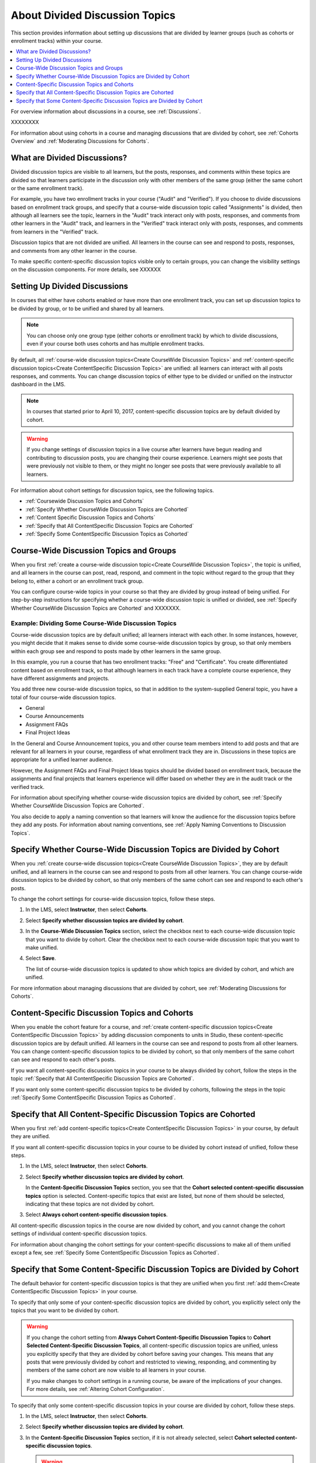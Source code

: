 
.. _About Divided Discussions:

###################################
About Divided Discussion Topics
###################################

This section provides information about setting up discussions that are
divided by learner groups (such as cohorts or enrollment tracks) within your
course.

.. contents::
  :local:
  :depth: 1

For overview information about discussions in a course, see :ref:`Discussions`.

XXXXXXXX

For information about using cohorts in a course and managing discussions that
are divided by cohort, see :ref:`Cohorts Overview` and :ref:`Moderating
Discussions for Cohorts`.


******************************
What are Divided Discussions?
******************************

Divided discussion topics are visible to all learners, but the posts, responses,
and comments within these topics are divided so that learners participate in the
discussion only with other members of the same group (either the same cohort or
the same enrollment track).

For example, you have two enrollment tracks in your course ("Audit" and
"Verified"). If you choose to divide discussions based on enrollment track
groups, and specify that a course-wide discussion topic called "Assignments"
is divided, then although all learners see the topic, learners in the "Audit"
track interact only with posts, responses, and comments from other learners in
the "Audit" track, and learners in the "Verified" track interact only with
posts, responses, and comments from learners in the "Verified" track.

Discussion topics that are not divided are unified. All learners in the course
can see and respond to posts, responses, and comments from any other learner
in the course.


To make specific content-specific discussion topics visible only to certain
groups, you can change the visibility settings on the discussion components. For
more details, see XXXXXX


******************************
Setting Up Divided Discussions
******************************

In courses that either have cohorts enabled or have more than one enrollment
track, you can set up discussion topics to be divided by group, or to be
unified and shared by all learners.

.. note:: You can choose only one group type (either cohorts or enrollment
   track) by which to divide discussions, even if your course both uses
   cohorts and has multiple enrollment tracks.

By default, all :ref:`course-wide discussion topics<Create CourseWide
Discussion Topics>` and :ref:`content-specific discussion topics<Create
ContentSpecific Discussion Topics>` are unified: all learners can interact
with all posts responses, and comments. You can change discussion topics of
either type to be divided or unified on the instructor dashboard in the LMS.

.. note:: In courses that started prior to April 10, 2017, content-specific
   discussion topics are by default divided by cohort.


.. warning:: If you change settings of discussion topics in a live course
   after learners have begun reading and contributing to discussion posts, you
   are changing their course experience. Learners might see posts that were
   previously not visible to them, or they might no longer see posts that were
   previously available to all learners.

For information about cohort settings for discussion topics, see the following
topics.

* :ref:`Coursewide Discussion Topics and Cohorts`
* :ref:`Specify Whether CourseWide Discussion Topics are Cohorted`
* :ref:`Content Specific Discussion Topics and Cohorts`
* :ref:`Specify that All ContentSpecific Discussion Topics are Cohorted`
* :ref:`Specify Some ContentSpecific Discussion Topics as Cohorted`


.. _Coursewide Discussion Topics and Groups:

***********************************************
Course-Wide Discussion Topics and Groups
***********************************************

When you first :ref:`create a course-wide discussion topic<Create CourseWide
Discussion Topics>`, the topic is unified, and all learners in the course can
post, read, respond, and comment in the topic without regard to the group that
they belong to, either a cohort or an enrollment track group.

You can configure course-wide topics in your course so that they are divided
by group instead of being unified. For step-by-step instructions for
specifying whether a course-wide discussion topic is unified or divided, see
:ref:`Specify Whether CourseWide Discussion Topics are Cohorted` and XXXXXXX.

=====================================================
Example: Dividing Some Course-Wide Discussion Topics
=====================================================

Course-wide discussion topics are by default unified; all learners interact
with each other. In some instances, however, you might decide that it makes
sense to divide some course-wide discussion topics by group, so that only
members within each group see and respond to posts made by other learners in
the same group.

In this example, you run a course that has two enrollment tracks: "Free" and
"Certificate". You create differentiated content based on enrollment track, so
that although learners in each track have a complete course experience, they
have different assignments and projects.

You add three new course-wide discussion topics, so that in addition to the
system-supplied General topic, you have a total of four course-wide
discussion topics.

* General
* Course Announcements
* Assignment FAQs
* Final Project Ideas

In the General and Course Announcement topics, you and other course team
members intend to add posts and that are relevant for all learners in your course,
regardless of what enrollment track they are in. Discussions in these topics
are appropriate for a unified learner audience.

However, the Assignment FAQs and Final Project Ideas topics should be divided
based on enrollment track, because the assignments and final projects that
learners experience will differ based on whether they are in the audit track
or the verified track.

For information about specifying
whether course-wide discussion topics are divided by cohort, see :ref:`Specify
Whether CourseWide Discussion Topics are Cohorted`.

You also decide to apply a naming convention so that learners will know the
audience for the discussion topics before they add any posts. For information
about naming conventions, see :ref:`Apply Naming Conventions to Discussion
Topics`.

.. _Specify Whether CourseWide Discussion Topics are Cohorted:

********************************************************************
Specify Whether Course-Wide Discussion Topics are Divided by Cohort
********************************************************************

When you :ref:`create course-wide discussion topics<Create CourseWide
Discussion Topics>`, they are by default unified, and all learners in the
course can see and respond to posts from all other learners. You can change
course-wide discussion topics to be divided by cohort, so that only members of
the same cohort can see and respond to each other's posts.

To change the cohort settings for course-wide discussion topics, follow these
steps.

#. In the LMS, select **Instructor**, then select **Cohorts**.

#. Select **Specify whether discussion topics are divided by cohort**.

#. In the **Course-Wide Discussion Topics** section, select the checkbox next
   to each course-wide discussion topic that you want to divide by cohort.
   Clear the checkbox next to each course-wide discussion topic that you want
   to make unified.

#. Select **Save**.

   The list of course-wide discussion topics is updated to show which topics
   are divided by cohort, and which are unified.

   .. image:: ../../../shared/images/CohortDiscussionsCourseWide.png
     :alt: Two course-wide discussion topics in list, one cohorted and one
       unified.
     :width: 400

For more information about managing discussions that are divided by cohort, see
:ref:`Moderating Discussions for Cohorts`.

.. _Content Specific Discussion Topics and Cohorts:

**********************************************
Content-Specific Discussion Topics and Cohorts
**********************************************

When you enable the cohort feature for a course, and :ref:`create content-specific
discussion topics<Create ContentSpecific Discussion Topics>` by
adding discussion components to units in Studio, these content-specific
discussion topics are by default unified. All learners in the course can see
and respond to posts from all other learners. You can change content-specific
discussion topics to be divided by cohort, so that only members of the same
cohort can see and respond to each other's posts.

If you want all content-specific discussion topics in your course to be always
divided by cohort, follow the steps in the topic :ref:`Specify that All
ContentSpecific Discussion Topics are Cohorted`.

If you want only some content-specific discussion topics to be divided by
cohorts, following the steps in the topic :ref:`Specify Some ContentSpecific
Discussion Topics as Cohorted`.

.. _Specify that All ContentSpecific Discussion Topics are Cohorted:

*****************************************************************
Specify that All Content-Specific Discussion Topics are Cohorted
*****************************************************************

When you first :ref:`add content-specific topics<Create ContentSpecific
Discussion Topics>` in your course, by default they are unified.

If you want all content-specific discussion topics in your course to be
divided by cohort instead of unified, follow these steps.

#. In the LMS, select **Instructor**, then select **Cohorts**.

#. Select **Specify whether discussion topics are divided by cohort**.

   .. image:: ../../../shared/images/CohortDiscussionsSpecifyLink.png
     :alt: The link in the UI to specify whether content specific discussion
        topics are divided by cohort.
     :width: 800

   In the **Content-Specific Discussion Topics** section, you see that the
   **Cohort selected content-specific discussion topics** option is selected.
   Content-specific topics that exist are listed, but none of them should
   be selected, indicating that these topics are not divided by cohort.

3. Select **Always cohort content-specific discussion topics**.

   .. image:: ../../../shared/images/CohortDiscussionsAlwaysCohort.png
     :alt: Content specific discussion topics controls with the "Always cohort
        content specific discussion topics" option selected.
     :width: 500

All content-specific discussion topics in the course are now divided by
cohort, and you cannot change the cohort settings of individual content-specific
discussion topics.

For information about changing the cohort settings for your content-specific
discussions to make all of them unified except a few, see :ref:`Specify Some
ContentSpecific Discussion Topics as Cohorted`.

.. _Specify Some ContentSpecific Discussion Topics as Cohorted:

**************************************************************************
Specify that Some Content-Specific Discussion Topics are Divided by Cohort
**************************************************************************

The default behavior for content-specific discussion topics is that they are
unified when you first :ref:`add them<Create ContentSpecific Discussion
Topics>` in your course.

To specify that only some of your content-specific discussion topics are
divided by cohort, you explicitly select only the topics that you want to
be divided by cohort.

.. warning:: If you change the cohort setting from **Always Cohort Content-Specific
   Discussion Topics** to **Cohort Selected Content-Specific
   Discussion Topics**, all content-specific discussion topics are unified,
   unless you explicitly specify that they are divided by cohort before saving
   your changes. This means that any posts that were previously divided by
   cohort and restricted to viewing, responding, and commenting by members of
   the same cohort are now visible to all learners in your course.

   If you make changes to cohort settings in a running course, be aware of the
   implications of your changes. For more details, see :ref:`Altering Cohort
   Configuration`.

To specify that only some content-specific discussion topics in your course are
divided by cohort, follow these steps.

#. In the LMS, select **Instructor**, then select **Cohorts**.

#. Select **Specify whether discussion topics are divided by cohort**.

   .. image:: ../../../shared/images/CohortDiscussionsSpecifyLink.png
    :alt: The link in the UI to specify whether content specific discussion
        topics are divided by cohort.
    :width: 800

#. In the **Content-Specific Discussion Topics** section, if it is not already
   selected, select **Cohort selected content-specific discussion topics**.

   .. warning:: If you make changes to cohort settings in a running course, be
      aware of the implications of your changes. For more details, see
      :ref:`Altering Cohort Configuration`.

   All content-specific discussion topics that you add in your course are
   unified and visible to all learners. The list of content-specific
   discussion topics becomes editable.

#. Select the checkbox next to each content-specific discussion topic that you
   want to divide by cohort.

   .. image:: ../../../shared/images/CohortDiscussionsCohortSelected.png
     :alt: Content specific discussion topics controls with the "Cohort
      selected content specific discussion topics" option selected.
     :width: 500

#. Select **Save**.

   The changes to your content-specific discussions are saved. The
   content-specific discussion topics that you selected are saved as being
   divided by cohort. All other content-specific discussion topics are unified.

For more information about managing discussions that are divided by cohort, see
:ref:`Moderating Discussions for Cohorts`.
